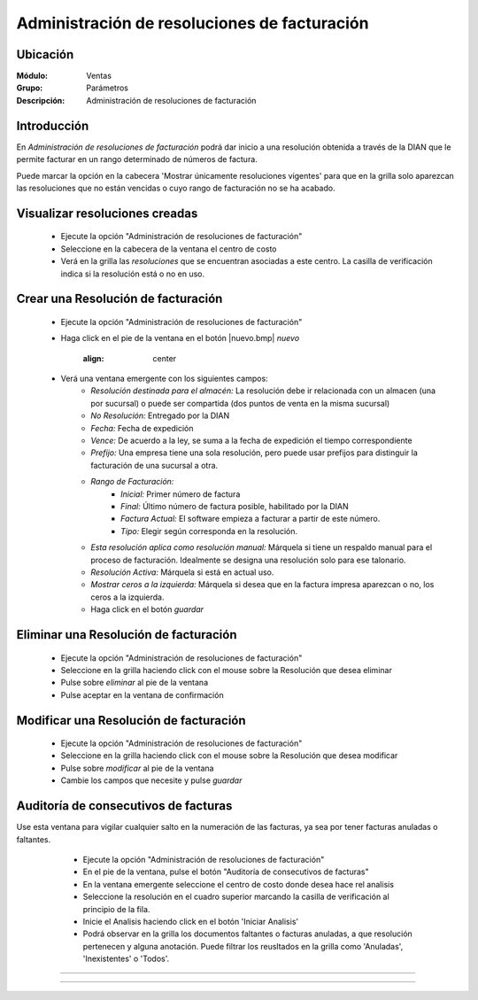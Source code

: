 =============================================
Administración de resoluciones de facturación
=============================================

Ubicación
=========

:Módulo:
 Ventas

:Grupo:
 Parámetros

:Descripción:
   Administración de resoluciones de facturación

Introducción
============

En *Administración de resoluciones de facturación* podrá dar inicio a una resolución obtenida a través de la DIAN que le permite facturar en un rango determinado de números de factura.

Puede marcar la opción en la cabecera 'Mostrar únicamente resoluciones vigentes' para que en la grilla solo aparezcan las resoluciones que no están vencidas o cuyo rango de facturación no se ha acabado.

Visualizar resoluciones creadas
===============================

	- Ejecute la opción "Administración de resoluciones de facturación"
	- Seleccione en la cabecera de la ventana el centro de costo 
	- Verá en la grilla las *resoluciones* que se encuentran asociadas a este centro. La casilla de verificación indica si la resolución está o no en uso.

Crear una Resolución de facturación
===================================

	- Ejecute la opción "Administración de resoluciones de facturación"
	- Haga click en el pie de la ventana en el botón |nuevo.bmp| *nuevo*

 			.. figure:: images/24.png
      			:align: center

	- Verá una ventana emergente con los siguientes campos:
		- *Resolución destinada para el almacén:* La resolución debe ir relacionada con un almacen (una por sucursal) o puede ser compartida (dos puntos de venta en la misma sucursal)
		- *No Resolución:* Entregado por la DIAN
		- *Fecha:* Fecha de expedición
		- *Vence:* De acuerdo a la ley, se suma a la fecha de expedición el tiempo correspondiente
		- *Prefijo:* Una empresa tiene una sola resolución, pero puede usar prefijos para distinguir la facturación de una sucursal a otra.
		- *Rango de Facturación:*
			- *Inicial:* Primer número de factura
			- *Final:* Último número de factura posible, habilitado por la DIAN
			- *Factura Actual:* El software empieza a facturar a partir de este número.
			- *Tipo:* Elegir según corresponda en la resolución.
		- *Esta resolución aplica como resolución manual:* Márquela si tiene un respaldo manual para el proceso de facturación. Idealmente se designa una resolución solo para ese talonario.
		- *Resolución Activa:* Márquela si está en actual uso.
		- *Mostrar ceros a la izquierda:* Márquela si desea que en la factura impresa aparezcan o no, los ceros a la izquierda.
		- Haga click en el botón |save.bmp| *guardar*

Eliminar una Resolución de facturación
======================================

	- Ejecute la opción "Administración de resoluciones de facturación"
	- Seleccione en la grilla haciendo click con el mouse sobre la Resolución que desea eliminar
	- Pulse sobre |delete.bmp| *eliminar* al pie de la ventana 
	- Pulse aceptar en la ventana de confirmación

	.. Note:

		No se pueden eliminar resoluciones que ya tengan un proceso de facturación iniciado, si desea dejarla de usar entonces desactivela. Para desactivarla desmarque la casilla 'Resolución activa' en la configuración de la resolución en `Modificar una Resolución de facturación`_

Modificar una Resolución de facturación
=======================================

	- Ejecute la opción "Administración de resoluciones de facturación"
	- Seleccione en la grilla haciendo click con el mouse sobre la Resolución que desea modificar
	- Pulse sobre |wzedit.bmp| *modificar* al pie de la ventana 
	- Cambie los campos que necesite y pulse |save.bmp| *guardar*

Auditoría de consecutivos de facturas
======================================

Use esta ventana para vigilar cualquier salto en la numeración de las facturas, ya sea por tener facturas anuladas o faltantes.

	- Ejecute la opción "Administración de resoluciones de facturación"
	- En el pie de la ventana, pulse el botón "Auditoría de consecutivos de facturas"
	- En la ventana emergente seleccione el centro de costo donde desea hace rel analisis
	- Seleccione la resolución en el cuadro superior marcando la casilla de verificación al principio de la fila.
	- Inicie el Analisis haciendo click en el botón 'Iniciar Analisis'
	- Podrá observar en la grilla los documentos faltantes o facturas anuladas, a que resolución pertenecen y alguna anotación. Puede filtrar los reusltados en la grilla como 'Anuladas', 'Inexistentes' o 'Todos'.

 .. figure:: images/25.png
      		:align: center




--------------------------------------------

.. |pdf_logo.gif| image:: /_images/generales/pdf_logo.gif
.. |excel.bmp| image:: /_images/generales/excel.bmp
.. |codbar.png| image:: /_images/generales/codbar.png
.. |printer_q.bmp| image:: /_images/generales/printer_q.bmp
.. |calendaricon.gif| image:: /_images/generales/calendaricon.gif
.. |gear.bmp| image:: /_images/generales/gear.bmp
.. |openfolder.bmp| image:: /_images/generales/openfold.bmp
.. |library_listview.bmp| image:: /_images/generales/library_listview.png
.. |plus.bmp| image:: /_images/generales/plus.bmp
.. |wzedit.bmp| image:: /_images/generales/wzedit.bmp
.. |buscar.bmp| image:: /_images/generales/buscar.bmp
.. |delete.bmp| image:: /_images/generales/delete.bmp
.. |btn_ok.bmp| image:: /_images/generales/btn_ok.bmp
.. |refresh.bmp| image:: /_images/generales/refresh.bmp
.. |descartar.bmp| image:: /_images/generales/descartar.bmp
.. |save.bmp| image:: /_images/generales/save.bmp
.. |wznew.bmp| image:: /_images/generales/wznew.bmp

































--------------------------------------------

.. |pdf_logo.gif| image:: /_images/generales/pdf_logo.gif
.. |excel.bmp| image:: /_images/generales/excel.bmp
.. |codbar.png| image:: /_images/generales/codbar.png
.. |printer_q.bmp| image:: /_images/generales/printer_q.bmp
.. |calendaricon.gif| image:: /_images/generales/calendaricon.gif
.. |gear.bmp| image:: /_images/generales/gear.bmp
.. |openfolder.bmp| image:: /_images/generales/openfold.bmp
.. |library_listview.bmp| image:: /_images/generales/library_listview.png
.. |plus.bmp| image:: /_images/generales/plus.bmp
.. |wzedit.bmp| image:: /_images/generales/wzedit.bmp
.. |buscar.bmp| image:: /_images/generales/buscar.bmp
.. |delete.bmp| image:: /_images/generales/delete.bmp
.. |btn_ok.bmp| image:: /_images/generales/btn_ok.bmp
.. |refresh.bmp| image:: /_images/generales/refresh.bmp
.. |descartar.bmp| image:: /_images/generales/descartar.bmp
.. |save.bmp| image:: /_images/generales/save.bmp
.. |wznew.bmp| image:: /_images/generales/wznew.bmp